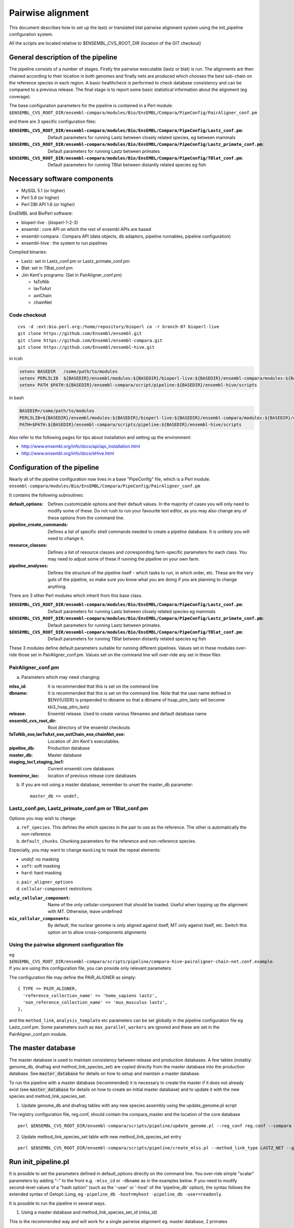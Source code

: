 Pairwise alignment
==================

This document describes how to set up the lastz or translated blat pairwise alignment system using the init_pipeline configuration system.

All the scripts are located relative to $ENSEMBL_CVS_ROOT_DIR (location of the GIT checkout)


General description of the pipeline
-----------------------------------

The pipeline consists of a number of stages. Firstly the pairwise executable (lastz or blat) is run. The alignments are then chained according to their location in both genomes and finally nets are produced which chooses the best sub-chain on the reference species in each region. A basic healthcheck is performed to check database consistency and can be compared to a previous release. The final stage is to report some basic statistical information about the alignment (eg coverage).

The base configuration parameters for the pipeline is contained in a Perl module:
``$ENSEMBL_CVS_ROOT_DIR/ensembl-compara/modules/Bio/EnsEMBL/Compara/PipeConfig/PairAligner_conf.pm``

and there are 3 specific configuration files:

:``$ENSEMBL_CVS_ROOT_DIR/ensembl-compara/modules/Bio/EnsEMBL/Compara/PipeConfig/Lastz_conf.pm``:
      Default parameters for running Lastz between closely related species, eg between mammals

:``$ENSEMBL_CVS_ROOT_DIR/ensembl-compara/modules/Bio/EnsEMBL/Compara/PipeConfig/Lastz_primate_conf.pm``:
      Default parameters for running Lastz between primates

:``$ENSEMBL_CVS_ROOT_DIR/ensembl-compara/modules/Bio/EnsEMBL/Compara/PipeConfig/TBlat_conf.pm``:
      Default parameters for running TBlat between distantly related species eg fish

Necessary software components
-----------------------------

* MySQL 5.1            (or higher)
* Perl 5.6            (or higher)
* Perl DBI API 1.6      (or higher)

EnsEMBL and BioPerl software:

* bioperl-live            : (bioperl-1-2-3)
* ensembl            : core API on which the rest of ensembl APIs are based
* ensembl-compara      : Compara API (data objects, db adaptors, pipeline runnables, pipeline configuration)
* ensembl-hive            : the system to run pipelines

Compiled binaries:

- Lastz: set in Lastz_conf.pm or Lastz_primate_conf.pm
- Blat: set in TBlat_conf.pm
- Jim Kent's programs: (Set in PairAligner_conf.pm)

  - faToNib
  - lavToAxt
  - axtChain
  - chainNet


Code checkout
~~~~~~~~~~~~~

::

      cvs -d :ext:bio.perl.org:/home/repository/bioperl co -r branch-07 bioperl-live
      git clone https://github.com/Ensembl/ensembl.git
      git clone https://github.com/Ensembl/ensembl-compara.git
      git clone https://github.com/Ensembl/ensembl-hive.git

in tcsh

.. code-block:: tcsh

    setenv BASEDIR   /some/path/to/modules
    setenv PERL5LIB  ${BASEDIR}/ensembl/modules:${BASEDIR}/bioperl-live:${BASEDIR}/ensembl-compara/modules:${BASEDIR}/ensembl-hive/modules
    setenv PATH $PATH:${BASEDIR}/ensembl-compara/script/pipeline:${BASEDIR}/ensembl-hive/scripts

in bash

.. code-block:: bash

    BASEDIR=/some/path/to/modules
    PERL5LIB=${BASEDIR}/ensembl/modules:${BASEDIR}/bioperl-live:${BASEDIR}/ensembl-compara/modules:${BASEDIR}/ensembl-hive/modules
    PATH=$PATH:${BASEDIR}/ensembl-compara/scripts/pipeline:${BASEDIR}/ensembl-hive/scripts

Also refer to the following pages for tips about installation and setting up the environment:

- http://www.ensembl.org/info/docs/api/api_installation.html
- http://www.ensembl.org/info/docs/eHive.html


Configuration of the pipeline
-----------------------------

Nearly all of the pipeline configuration now lives in a base "PipeConfig" file, which is a Perl module:
``ensembl-compara/modules/Bio/EnsEMBL/Compara/PipeConfig/PairAligner_conf.pm``

It contains the following subroutines:

:default_options:                
                    Defines customizable options and their default values.
                    In the majority of cases you will only need to modify some of these.
                    Do not rush to run your favourite text editor, as you may also change
                    any of these options from the command line.

:pipeline_create_commands:

                    Defines a list of specific shell commands needed to create a pipeline database.
                    It is unlikely you will need to change it.

:resource_classes:
                    Defines a list of resource classes and corresponding farm-specific parameters for each class.
                    You may need to adjust some of these if running the pipeline on your own farm.

:pipeline_analyses:

                    Defines the structure of the pipeline itself - which tasks to run, in which order, etc.
                    These are the very guts of the pipeline, so make sure you know what you are doing
                    if you are planning to change anything.

There are 3 other Perl modules which inherit from this base class.

:``$ENSEMBL_CVS_ROOT_DIR/ensembl-compara/modules/Bio/EnsEMBL/Compara/PipeConfig/Lastz_conf.pm``:
        Default parameters for running Lastz between closely related species eg mammals

:``$ENSEMBL_CVS_ROOT_DIR/ensembl-compara/modules/Bio/EnsEMBL/Compara/PipeConfig/Lastz_primate_conf.pm``:
        Default parameters for running Lastz between primates.

:``$ENSEMBL_CVS_ROOT_DIR/ensembl-compara/modules/Bio/EnsEMBL/Compara/PipeConfig/TBlat_conf.pm``:
        Default parameters for running TBlat between distantly related species eg fish

These 3 modules define default parameters suitable for running different pipelines. Values set in these
modules over-ride those set in PairAligner_conf.pm. Values set on the command line will over-ride
any set in these files


PairAligner_conf.pm
~~~~~~~~~~~~~~~~~~~

a) Parameters which may need changing:

:mlss_id:                 It is recommended that this is set on the command line
:dbname:                  It is recommended that this is set on the command line. Note that the user name defined in
                          $ENV{USER} is prepended to dbname so that a dbname of hsap_ptro_lastz will become kb3_hsap_ptro_lastz
:release:                 Ensembl release. Used to create various filenames and default database name
:ensembl_cvs_root_dir:    Root directory of the ensembl checkouts
:faToNib_exe,lavToAxt_exe,axtChain_exe,chainNet_exe:  Location of Jim Kent's executables.
:pipeline_db:                 Production database                  
:master_db:                   Master database
:staging_loc1,staging_loc1:   Current ensembl core databases
:livemirror_loc:              location of previous release core databases

b) If you are not using a master database, remember to unset the master_db parameter:

   ::

      master_db => undef,

Lastz_conf.pm, Lastz_primate_conf.pm or TBlat_conf.pm
~~~~~~~~~~~~~~~~~~~~~~~~~~~~~~~~~~~~~~~~~~~~~~~~~~~~~

Options you may wish to change:

a) ``ref_species``. This defines the which species in the pair to use as the reference. The other is automatically the non-reference.

b) ``default_chunks``. Chunking parameters for the reference and non-reference species.

Especially, you may want to change ``masking`` to mask the repeat elements:

* *undef*: no masking
* ``soft``: soft masking
* ``hard``: hard masking

c) ``pair_aligner_options``

d) ``cellular-component`` restrictions

:``only_cellular_component``: Name of the only cellular-component that should be loaded. Useful when topping up the alignment with MT. Otherwise, leave undefined
:``mix_cellular_components``: By default, the nuclear genome is only aligned against itself, MT only against itself, etc. Switch this option on to allow cross-components alignments

Using the pairwise alignment configuration file
~~~~~~~~~~~~~~~~~~~~~~~~~~~~~~~~~~~~~~~~~~~~~~~

eg ``$ENSEMBL_CVS_ROOT_DIR/ensembl-compara/scripts/pipeline/compara-hive-pairaligner-chain-net.conf.example``.
If you are using this configuration file, you can provide only relevant parameters:

The configuration file may define the PAIR_ALIGNER as simply:

::

    { TYPE => PAIR_ALIGNER,
      'reference_collection_name' => 'homo_sapiens lastz',
      'non_reference_collection_name' => 'mus_musculus lastz',
    },

and the ``method_link``, ``analysis_template`` etc parameters can be set globally in the pipeline configuration file eg Lastz_conf.pm. Some parameters such as ``max_parallel_workers`` are ignored and these are set in the PairAligner_conf.pm module.


The master database
-------------------

The master database is used to maintain consistency between release and production databases. A few tables (notably: genome_db, dnafrag and method_link_species_set) are copied directly from the master database into the production database. See :code:`master_database` for details on how to setup and maintain a master database.

To run the pipeline with a master database (recommended) it is necessary to create the master if it does not already exist (see :code:`master_database` for details on how to create an initial master database) and to update it with the new species and method_link_species_set.

1. Update genome_db and dnafrag tables with any new species assembly using the update_genome.pl script

The registry configuration file, reg.conf, should contain the compara_master and the location of the core database

::

    perl $ENSEMBL_CVS_ROOT_DIR/ensembl-compara/scripts/pipeline/update_genome.pl --reg_conf reg.conf --compara compara_master --species "homo_sapiens"

2. Update method_link_species_set table with new method_link_species_set entry

::

   perl $ENSEMBL_CVS_ROOT_DIR/ensembl-compara/scripts/pipeline/create_mlss.pl --method_link_type LASTZ_NET --genome_db_id 90,124 --source "ensembl" --compara mysql://user:pass@host:port/compara_master_db --url "mysql://user@host:3306/kb3_hsap_ogar_lastz_65"


Run init_pipeline.pl
--------------------

It is possible to set the parameters defined in default_options directly on the command line. You over-ride simple "scalar" parameters by adding "-" to the front e.g. ``-mlss_id`` or ``-dbname`` as in the examples below. If you need to modify second-level values of a "hash option" (such as the '-user' or '-host' of the 'pipeline_db' option), the syntax follows the extended syntax of Getopt::Long, eg ``-pipeline_db -host=myhost -pipeline_db -user=readonly``.

It is possible to run the pipeline in several ways.

1) Using a master database and method_link_species_set_id (mlss_id)

This is the recommended way and will work for a single pairwise alignment
eg. master database, 2 primates

::

    init_pipeline.pl Bio::EnsEMBL::Compara::PipeConfig::Lastz_primate_conf -dbname hsap_pabe_lastz_66 -password *** -mlss_id 557 -ref_species homo_sapiens

2) Using a master database and a pairwise alignment configuration file

This should work with several pairwise analyses in the same database
eg

::

    init_pipeline.pl Bio::EnsEMBL::Compara::PipeConfig::Lastz_conf -dbname hsap_mmus_rnov_lastz_66 -password *** -conf_file my_conf_file

3) Using a master database and a collection

A collection is a name associated with a set of species. A collection can be populated using the ``$ENSEMBL_CVS_ROOT_DIR/ensembl-compara/scripts/pipeline/update_genome.pl`` script. 
A collection can be used to run several small pairwise pipelines in a single database. If a reference species is defined using the ref_species flag, this reference will be run against all the species in the collection. The collection must additionally contain the reference species.
eg if the ref_species is human and the collection contains human, dog, horse and mouse the following pairs will be created:

- human vs dog
- human vs horse
- human vs mouse

If no ref_species is defined, a triganual matix of all vs all will be created:

- human vs dog
- human vs horse
- human vs mouse
- dog vs horse
- dog vs mouse
- horse vs mouse

Note that it should not matter which species is the reference and which the non-reference since the order cannot be defined.

4) Using no master and a pairwise alignment configuration file

This should work with several pairwise analyses in the same database

5) Using no master and no configuration file

This uses the defaults and species details must be set in the pipeline configuration file and not in a registry configuration file. Will only work for a single pairwise alignment.

Examples
--------

A number of example pipelines have been set up over a small region for human vs mouse and human vs rat.
The master database is set to be a compara release for these tests and the human/mouse method_link_species_set is 601 for LASTZ_NET alignments. Since the examples use lastz, the final LASTZ_NET mlss_id will not be 601. In normal situations, the mlss_id set in the master will correspond to the mlss_id in the pipeline database. 

1) Master database and a method_link_species_set. Define core databases using registry file

::

    init_pipeline.pl Bio::EnsEMBL::Compara::PipeConfig::Example::LastzMasterReg_conf -dbname hsap_mmus_pairaligner_test -password *** -dump_dir /location/of/dir/to/dump/nib_files/ -host compara3 -mlss_id 601 -reg_conf $ENSEMBL_CVS_ROOT_DIR/ensembl-compara/modules/Bio/EnsEMBL/Compara/PipeConfig/Example/reg.conf --ref_species homo_sapiens

2) Master database and a method_link_species_set. Define core databases directly in pipeline config file

::

    init_pipeline.pl Bio::EnsEMBL::Compara::PipeConfig::Example::LastzMasterCore_conf -dbname hsap_mmus_pairaligner_test -password *** -dump_dir /location/of/dir/to/dump/nib_files/ -host compara3 --mlss_id 601 --ref_species homo_sapiens

3) Master database and a pairwise alignment configuration file. Run human vs mouse and human vs rat alignments.

::

    init_pipeline.pl Bio::EnsEMBL::Compara::PipeConfig::Example::LastzMasterConf_conf -dbname hsap_rodent_pairaligner_test  -password *** -conf_file $ENSEMBL_CVS_ROOT_DIR/ensembl-compara/modules/Bio/EnsEMBL/Compara/PipeConfig/Example/lastz.conf -host compara3

4) No master and pairwise alignment configuration file. Run human vs mouse and human vs rat alignments

::

    init_pipeline.pl Bio::EnsEMBL::Compara::PipeConfig::Example::LastzNoMasterConf_conf -dbname hsap_rodent_pairaligner_test  -password *** -conf_file $ENSEMBL_CVS_ROOT_DIR/ensembl-compara/modules/Bio/EnsEMBL/Compara/PipeConfig/Example/lastz.conf -dump_dir /location/of/dir/to/dump/nib_files/ -host compara3 

5) No master. Define core databases directly in the pipeline config file

::

    init_pipeline.pl Bio::EnsEMBL::Compara::PipeConfig::Example::LastzNoMaster_conf -dbname hsap_mmus_pairaligner_test -password *** -dump_dir /location/of/dir/to/dump/nib_files/ -host compara3


Run the beekeeper
-----------------

Details on how to run the beekeeper are given in :doc:`beekeeper`.


Healthchecks and Statistics
---------------------------

A few simple healthchecks are performed and the results are written to the log_message table. Simple coverage statistics are also performed and again, the results are written to the log_message table.
